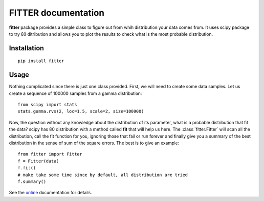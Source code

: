 

#############################
FITTER documentation
#############################

.. image:: https://badge.fury.io/py/fitter.svg
    :target: https://pypi.python.org/pypi/fitter

.. image:: https://pypip.in/d/fitter/badge.png
    :target: https://crate.io/packages/fitter/

.. image:: https://secure.travis-ci.org/cokelaer/fitter.png
    :target: http://travis-ci.org/cokelaer/fitter

.. .. image:: https://coveralls.io/repos/cokelaer/fitter/badge.png?branch=master 
     :target: https://coveralls.io/r/cokelaer/fitter?branch=master 

.. image:: https://landscape.io/github/cokelaer/fitter/master/landscape.png
   :target: https://landscape.io/github/cokelaer/fitter/master

.. image:: https://badge.waffle.io/cokelaer/fitter.png?label=ready&title=Ready 
   :target: https://waffle.io/cokelaer/fitter






**fitter** package provides a simple class to figure out from whih distribution your data comes from. It uses scipy package to try 80 ditribution and allows you to plot the results to check what is the most probable distribution.


Installation
###################

::

    pip install fitter


Usage
##################


Nothing complicated since there is just one class provided. First, we will need to create some data samples. Let us create
a sequence of 100000 samples from a gamma distribution::

    from scipy import stats
    stats.gamma.rvs(2, loc=1.5, scale=2, size=100000)


Now, the question without any knowledge about the distribution of its parameter, what is a probable distribution that fit the data? scipy has 80 distribution with a method called **fit** that will help us here. The :class:`fitter.Fitter` will scan all the distribution, call the fit function for you, ignoring those that fail or run forever and finally give you a summary of the best distribution in the sense of sum of the square errors. The best is to give an example::


    from fitter import Fitter
    f = Fitter(data)
    f.fit()
    # make take some time since by default, all distribution are tried
    f.summary()


.. image:: http://pythonhosted.org/fitter/_images/index-1_00.png
    :target: http://pythonhosted.org/fitter/_images/index-1_00.png



See the `online <http://pythonhosted.org/fitter/>`_ documentation for details.





